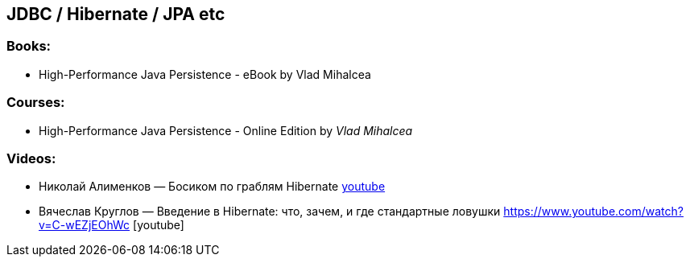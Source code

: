 == JDBC / Hibernate / JPA etc

=== Books:

* High-Performance Java Persistence - eBook by Vlad Mihalcea

=== Courses:

* High-Performance Java Persistence - Online Edition by _Vlad Mihalcea_

=== Videos:

* Николай Алименков — Босиком по граблям Hibernate https://www.youtube.com/watch?v=YzOTZTt-PR0[youtube]
* Вячеслав Круглов — Введение в Hibernate: что, зачем, и где стандартные ловушки https://www.youtube.com/watch?v=C-wEZjEOhWc [youtube]
